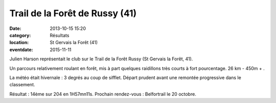 Trail de la Forêt de Russy (41)
===============================

:date: 2013-10-15 15:20
:category: Résultats
:location: St Gervais la Forêt (41)
:eventdate: 2015-11-11

Julien Harson représentait le club sur le Trail de la Forêt Russy (St Gervais la Forêt, 41).

Un parcours relativement roulant en forêt, mis à part quelques raidillons très courts à fort pourcentage. 26 km - 450m + . 

.. image:: http://assets.acr-dijon.org/julien.jpg

La météo était hivernale : 3 degrés au coup de sifflet. Départ prudent avant une remontée progressive dans le classement.

Résultat : 14ème sur 204 en 1H57mn11s. Prochain rendez-vous : Belfortrail le 20 octobre. 

